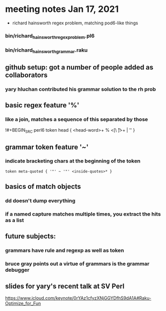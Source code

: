 * meeting notes Jan 17, 2021
 * richard hainsworth regex problem, matching pod6-like things
*** bin/richard_hainsworth_regex_problem.pl6
*** bin/richard_hainsworth_grammar.raku
** github setup: got a number of people added as collaborators
*** yary hluchan contributed his grammar solution to the rh prob
** basic regex feature '%'
*** like a join, matches a sequence of *this* separated by *those*
!#+BEGIN_SRC perl6
token head  { <head-word>+ % <[\ \t]>+ | '' }
#+END_SRC
** grammar token feature '~' 
*** indicate bracketing chars at the beginning of the token
#+BEGIN_SRC perl6
token meta-quoted { '"' ~ '"' <inside-quotes>* }
#+END_SRC
** basics of match objects
*** dd doesn't dump *everything*
*** if a named capture matches multiple times, you extract the hits as a list
** future subjects:
*** grammars have rule and regexp as well as token
*** bruce gray points out a virtue of grammars is the grammar debugger

** slides for yary's recent talk at SV Perl
https://www.icloud.com/keynote/0rYAz1cfyzXNjGGYDfhS9dA1A#Raku-Optimize_for_Fun
